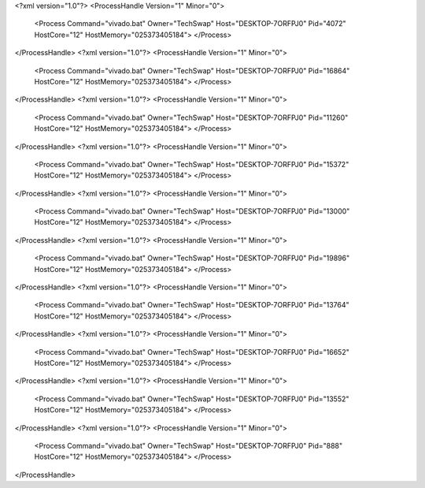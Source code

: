 <?xml version="1.0"?>
<ProcessHandle Version="1" Minor="0">
    <Process Command="vivado.bat" Owner="TechSwap" Host="DESKTOP-7ORFPJ0" Pid="4072" HostCore="12" HostMemory="025373405184">
    </Process>
</ProcessHandle>
<?xml version="1.0"?>
<ProcessHandle Version="1" Minor="0">
    <Process Command="vivado.bat" Owner="TechSwap" Host="DESKTOP-7ORFPJ0" Pid="16864" HostCore="12" HostMemory="025373405184">
    </Process>
</ProcessHandle>
<?xml version="1.0"?>
<ProcessHandle Version="1" Minor="0">
    <Process Command="vivado.bat" Owner="TechSwap" Host="DESKTOP-7ORFPJ0" Pid="11260" HostCore="12" HostMemory="025373405184">
    </Process>
</ProcessHandle>
<?xml version="1.0"?>
<ProcessHandle Version="1" Minor="0">
    <Process Command="vivado.bat" Owner="TechSwap" Host="DESKTOP-7ORFPJ0" Pid="15372" HostCore="12" HostMemory="025373405184">
    </Process>
</ProcessHandle>
<?xml version="1.0"?>
<ProcessHandle Version="1" Minor="0">
    <Process Command="vivado.bat" Owner="TechSwap" Host="DESKTOP-7ORFPJ0" Pid="13000" HostCore="12" HostMemory="025373405184">
    </Process>
</ProcessHandle>
<?xml version="1.0"?>
<ProcessHandle Version="1" Minor="0">
    <Process Command="vivado.bat" Owner="TechSwap" Host="DESKTOP-7ORFPJ0" Pid="19896" HostCore="12" HostMemory="025373405184">
    </Process>
</ProcessHandle>
<?xml version="1.0"?>
<ProcessHandle Version="1" Minor="0">
    <Process Command="vivado.bat" Owner="TechSwap" Host="DESKTOP-7ORFPJ0" Pid="13764" HostCore="12" HostMemory="025373405184">
    </Process>
</ProcessHandle>
<?xml version="1.0"?>
<ProcessHandle Version="1" Minor="0">
    <Process Command="vivado.bat" Owner="TechSwap" Host="DESKTOP-7ORFPJ0" Pid="16652" HostCore="12" HostMemory="025373405184">
    </Process>
</ProcessHandle>
<?xml version="1.0"?>
<ProcessHandle Version="1" Minor="0">
    <Process Command="vivado.bat" Owner="TechSwap" Host="DESKTOP-7ORFPJ0" Pid="13552" HostCore="12" HostMemory="025373405184">
    </Process>
</ProcessHandle>
<?xml version="1.0"?>
<ProcessHandle Version="1" Minor="0">
    <Process Command="vivado.bat" Owner="TechSwap" Host="DESKTOP-7ORFPJ0" Pid="888" HostCore="12" HostMemory="025373405184">
    </Process>
</ProcessHandle>
